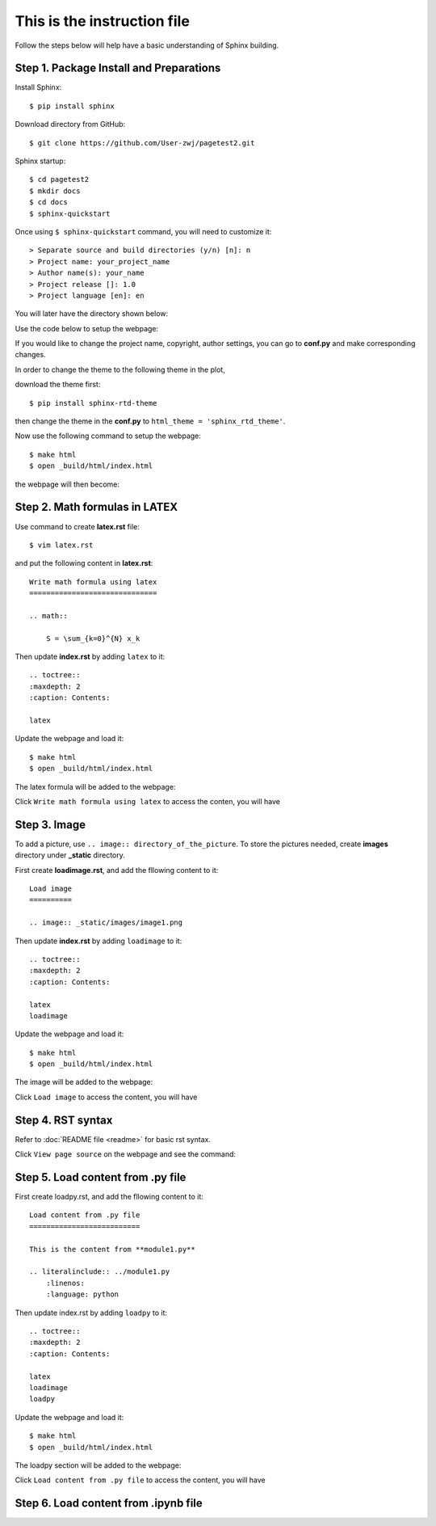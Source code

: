 This is the instruction file
============================

Follow the steps below will help have a basic understanding of Sphinx building. 

Step 1. Package Install and Preparations
########################################

Install Sphinx::

   $ pip install sphinx

Download directory from GitHub::

   $ git clone https://github.com/User-zwj/pagetest2.git

Sphinx startup::

   $ cd pagetest2
   $ mkdir docs
   $ cd docs
   $ sphinx-quickstart

Once using ``$ sphinx-quickstart`` command, you will need to customize it::

   > Separate source and build directories (y/n) [n]: n
   > Project name: your_project_name
   > Author name(s): your_name
   > Project release []: 1.0
   > Project language [en]: en

You will later have the directory shown below:

.. image:: _static/images/directory.png

Use the code below to setup the webpage:

.. image:: _static/images/web_start.png

If you would like to change the project name, copyright, author settings, you can go to **conf.py** and make corresponding changes.

In order to change the theme to the following theme in the plot,

.. image:: _static/images/theme.png

download the theme first::

   $ pip install sphinx-rtd-theme

then change the theme in the **conf.py** to ``html_theme = 'sphinx_rtd_theme'``.

Now use the following command to setup the webpage::

   $ make html
   $ open _build/html/index.html

the webpage will then become:

.. image:: _static/images/web_theme.png


Step 2. Math formulas in LATEX
##############################

Use command to create **latex.rst** file::

   $ vim latex.rst

and put the following content in **latex.rst**::

   Write math formula using latex
   ==============================

   .. math::

       S = \sum_{k=0}^{N} x_k

Then update **index.rst** by adding ``latex`` to it::

   .. toctree::
   :maxdepth: 2
   :caption: Contents:

   latex

Update the webpage and load it::

   $ make html
   $ open _build/html/index.html

The latex formula will be added to the webpage:

.. image:: _static/images/web_content_latex.png

Click ``Write math formula using latex`` to access the conten, you will have

.. image:: _static/images/web_latex.png

Step 3. Image
#############

To add a picture, use ``.. image:: directory_of_the_picture``. To store the pictures needed, create **images** directory under **_static** directory. 

First create **loadimage.rst**, and add the fllowing content to it::

   Load image
   ==========

   .. image:: _static/images/image1.png

Then update **index.rst** by adding ``loadimage`` to it::

   .. toctree::
   :maxdepth: 2
   :caption: Contents:

   latex
   loadimage


Update the webpage and load it::

   $ make html
   $ open _build/html/index.html

The image will be added to the webpage:

.. image:: _static/images/web_content_image.png

Click ``Load image`` to access the content, you will have

.. image:: _static/images/web_image.png


Step 4. RST syntax
##################


Refer to :doc:`README file <readme>` for basic rst syntax.

.. image:: _static/images/web_readme.png

Click ``View page source`` on the webpage and see the command:

.. image:: _static/images/web_readme_code.png

Step 5. Load content from .py file
##################################

First create loadpy.rst, and add the fllowing content to it::

   Load content from .py file
   ==========================

   This is the content from **module1.py**

   .. literalinclude:: ../module1.py
       :linenos:
       :language: python

Then update index.rst by adding ``loadpy`` to it::

   .. toctree::
   :maxdepth: 2
   :caption: Contents:

   latex
   loadimage
   loadpy

Update the webpage and load it::

   $ make html
   $ open _build/html/index.html

The loadpy section will be added to the webpage:

.. image:: _static/images/web_content_py.png

Click ``Load content from .py file`` to access the content, you will have

.. image:: _static/images/web_py.png

Step 6. Load content from .ipynb file
#####################################

